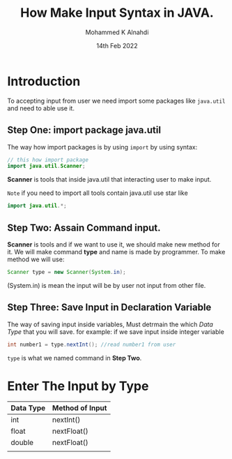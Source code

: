 #+Title: How Make Input Syntax in JAVA.
#+Author: Mohammed K Alnahdi
#+Date: 14th Feb 2022

* Introduction
To accepting input from user we need import some packages like =java.util= and need to able use it.

** Step One: import package java.util
The way how import packages is by using ~import~ by using syntax:

        #+begin_src java
	// this how import package
	import java.util.Scanner;
	#+end_src
*Scanner* is tools that inside java.util that interacting user to make input.

=Note= if you need to import all tools contain java.util use star like

       #+begin_src java
       import java.util.*;
       #+end_src

** Step Two: Assain Command input.
*Scanner* is tools and if we want to use it, we should make new method for it.
We will make command *type* and name is made by programmer. To make method we will use:

      #+begin_src java
      Scanner type = new Scanner(System.in);
      #+end_src

(System.in) is mean the input will be by user not input from other file.

** Step Three: Save Input in Declaration Variable
The way of saving input inside variables, Must detrmain the which /Data Type/ that you will save.
for example: if we save input inside integer variable

    #+begin_src java
    int number1 = type.nextInt(); //read number1 from user
    #+end_src

=type= is what we named command in *Step Two*.

* Enter The Input by Type

| Data Type | Method of Input |
|-----------+-----------------|
| int       | nextInt()       |
| float     | nextFloat()     |
| double    | nextFloat()     |
|           |                 |
|-----------+-----------------|


